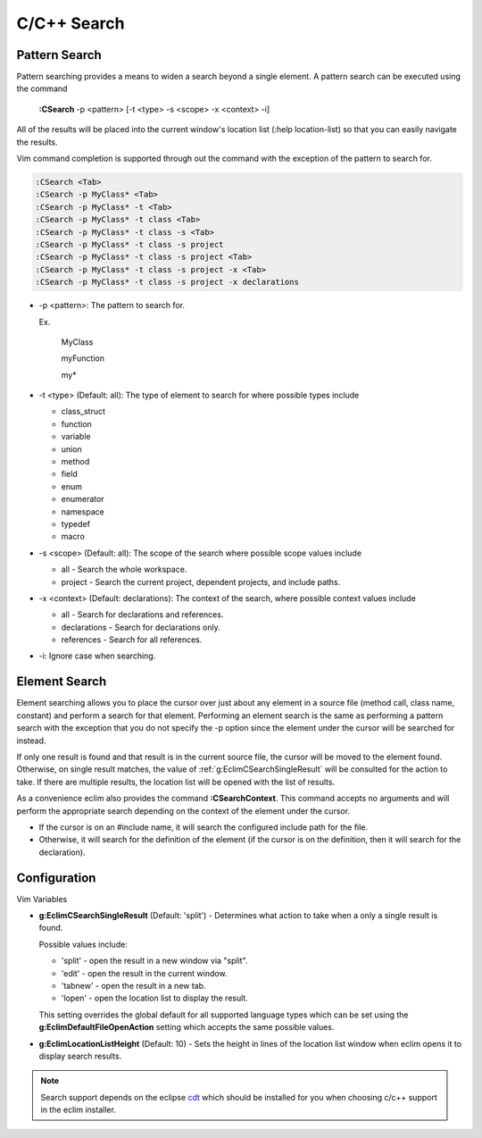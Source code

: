 .. Copyright (C) 2005 - 2012  Eric Van Dewoestine

   This program is free software: you can redistribute it and/or modify
   it under the terms of the GNU General Public License as published by
   the Free Software Foundation, either version 3 of the License, or
   (at your option) any later version.

   This program is distributed in the hope that it will be useful,
   but WITHOUT ANY WARRANTY; without even the implied warranty of
   MERCHANTABILITY or FITNESS FOR A PARTICULAR PURPOSE.  See the
   GNU General Public License for more details.

   You should have received a copy of the GNU General Public License
   along with this program.  If not, see <http://www.gnu.org/licenses/>.

.. _vim/c/search:

C/C++ Search
============

.. _\:CSearch:

Pattern Search
--------------

Pattern searching provides a means to widen a search beyond a single
element.  A pattern search can be executed using the command

  **:CSearch** -p <pattern> [-t <type> -s <scope> -x <context> -i]

All of the results will be placed into the current window's location list (:help
location-list) so that you can easily navigate the results.

Vim command completion is supported through out the command with the exception
of the pattern to search for.

.. code-block:: vim

  :CSearch <Tab>
  :CSearch -p MyClass* <Tab>
  :CSearch -p MyClass* -t <Tab>
  :CSearch -p MyClass* -t class <Tab>
  :CSearch -p MyClass* -t class -s <Tab>
  :CSearch -p MyClass* -t class -s project
  :CSearch -p MyClass* -t class -s project <Tab>
  :CSearch -p MyClass* -t class -s project -x <Tab>
  :CSearch -p MyClass* -t class -s project -x declarations

- -p <pattern>: The pattern to search for.

  Ex.

    MyClass

    myFunction

    my*

- -t <type> (Default: all): The type of element to search for where possible
  types include

  - class_struct
  - function
  - variable
  - union
  - method
  - field
  - enum
  - enumerator
  - namespace
  - typedef
  - macro

- -s <scope> (Default: all): The scope of the search where possible scope
  values include

  - all - Search the whole workspace.
  - project - Search the current project, dependent projects, and include paths.

- -x <context> (Default: declarations): The context of the search, where
  possible context values include

  - all - Search for declarations and references.
  - declarations - Search for declarations only.
  - references - Search for all references.

- -i: Ignore case when searching.


Element Search
--------------

Element searching allows you to place the cursor over just about any element in
a source file (method call, class name, constant) and perform a search for that
element.  Performing an element search is the same as performing a pattern
search with the exception that you do not specify the -p option since the
element under the cursor will be searched for instead.

If only one result is found and that result is in the current source file, the
cursor will be moved to the element found.  Otherwise, on single result
matches, the value of :ref:`g:EclimCSearchSingleResult` will be consulted
for the action to take.  If there are multiple results, the location list will
be opened with the list of results.

.. _\:CSearchContext:

As a convenience eclim also provides the command **:CSearchContext**.  This
command accepts no arguments and will perform the appropriate search depending
on the context of the element under the cursor.

- If the cursor is on an #include name, it will search the configured include
  path for the file.
- Otherwise, it will search for the definition of the element (if the cursor
  is on the definition, then it will search for the declaration).


Configuration
-------------

Vim Variables

.. _g\:EclimCSearchSingleResult:

- **g:EclimCSearchSingleResult** (Default: 'split') -
  Determines what action to take when a only a single result is found.

  Possible values include\:

  - 'split' - open the result in a new window via "split".
  - 'edit' - open the result in the current window.
  - 'tabnew' - open the result in a new tab.
  - 'lopen' - open the location list to display the result.

  This setting overrides the global default for all supported language types
  which can be set using the **g:EclimDefaultFileOpenAction** setting which
  accepts the same possible values.

- **g:EclimLocationListHeight** (Default: 10) -
  Sets the height in lines of the location list window when eclim opens it to
  display search results.

.. note::
  Search support depends on the eclipse cdt_ which should be installed for you
  when choosing c/c++ support in the eclim installer.

.. _cdt: http://eclipse.org/cdt
